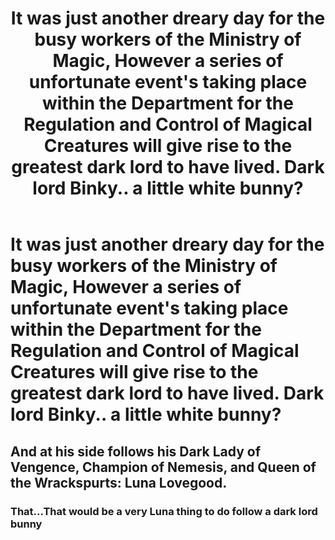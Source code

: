 #+TITLE: It was just another dreary day for the busy workers of the Ministry of Magic, However a series of unfortunate event's taking place within the Department for the Regulation and Control of Magical Creatures will give rise to the greatest dark lord to have lived. Dark lord Binky.. a little white bunny?

* It was just another dreary day for the busy workers of the Ministry of Magic, However a series of unfortunate event's taking place within the Department for the Regulation and Control of Magical Creatures will give rise to the greatest dark lord to have lived. Dark lord Binky.. a little white bunny?
:PROPERTIES:
:Author: LightingPhoenix
:Score: 7
:DateUnix: 1592797430.0
:DateShort: 2020-Jun-22
:FlairText: Prompt
:END:

** And at his side follows his Dark Lady of Vengence, Champion of Nemesis, and Queen of the Wrackspurts: Luna Lovegood.
:PROPERTIES:
:Author: The-Apprentice-Autho
:Score: 5
:DateUnix: 1592806574.0
:DateShort: 2020-Jun-22
:END:

*** That...That would be a very Luna thing to do follow a dark lord bunny
:PROPERTIES:
:Author: LightingPhoenix
:Score: 5
:DateUnix: 1592813207.0
:DateShort: 2020-Jun-22
:END:
